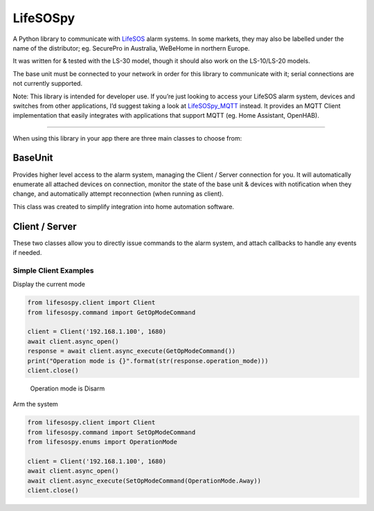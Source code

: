 LifeSOSpy
=========

A Python library to communicate with `LifeSOS`_ alarm systems. In some
markets, they may also be labelled under the name of the distributor;
eg. SecurePro in Australia, WeBeHome in northern Europe.

It was written for & tested with the LS-30 model, though it should also
work on the LS-10/LS-20 models.

The base unit must be connected to your network in order for this
library to communicate with it; serial connections are not currently
supported.

Note: This library is intended for developer use. If you’re just looking
to access your LifeSOS alarm system, devices and switches from other
applications, I’d suggest taking a look at `LifeSOSpy_MQTT`_ instead. It
provides an MQTT Client implementation that easily integrates with
applications that support MQTT (eg. Home Assistant, OpenHAB).

--------------

When using this library in your app there are three main classes to
choose from:

BaseUnit
~~~~~~~~

Provides higher level access to the alarm system, managing the Client /
Server connection for you. It will automatically enumerate all attached
devices on connection, monitor the state of the base unit & devices with
notification when they change, and automatically attempt reconnection
(when running as client).

This class was created to simplify integration into home automation
software.

Client / Server
~~~~~~~~~~~~~~~

These two classes allow you to directly issue commands to the alarm
system, and attach callbacks to handle any events if needed.

Simple Client Examples
''''''''''''''''''''''

Display the current mode


.. code:: python

   from lifesospy.client import Client
   from lifesospy.command import GetOpModeCommand

   client = Client('192.168.1.100', 1680)
   await client.async_open()
   response = await client.async_execute(GetOpModeCommand())
   print("Operation mode is {}".format(str(response.operation_mode)))
   client.close()

..

   Operation mode is Disarm

Arm the system


.. code:: python

   from lifesospy.client import Client
   from lifesospy.command import SetOpModeCommand
   from lifesospy.enums import OperationMode

   client = Client('192.168.1.100', 1680)
   await client.async_open()
   await client.async_execute(SetOpModeCommand(OperationMode.Away))
   client.close()

.. _LifeSOS: http://lifesos.com.tw
.. _LifeSOSpy_MQTT: https://github.com/rorr73/LifeSOSpy_MQTT